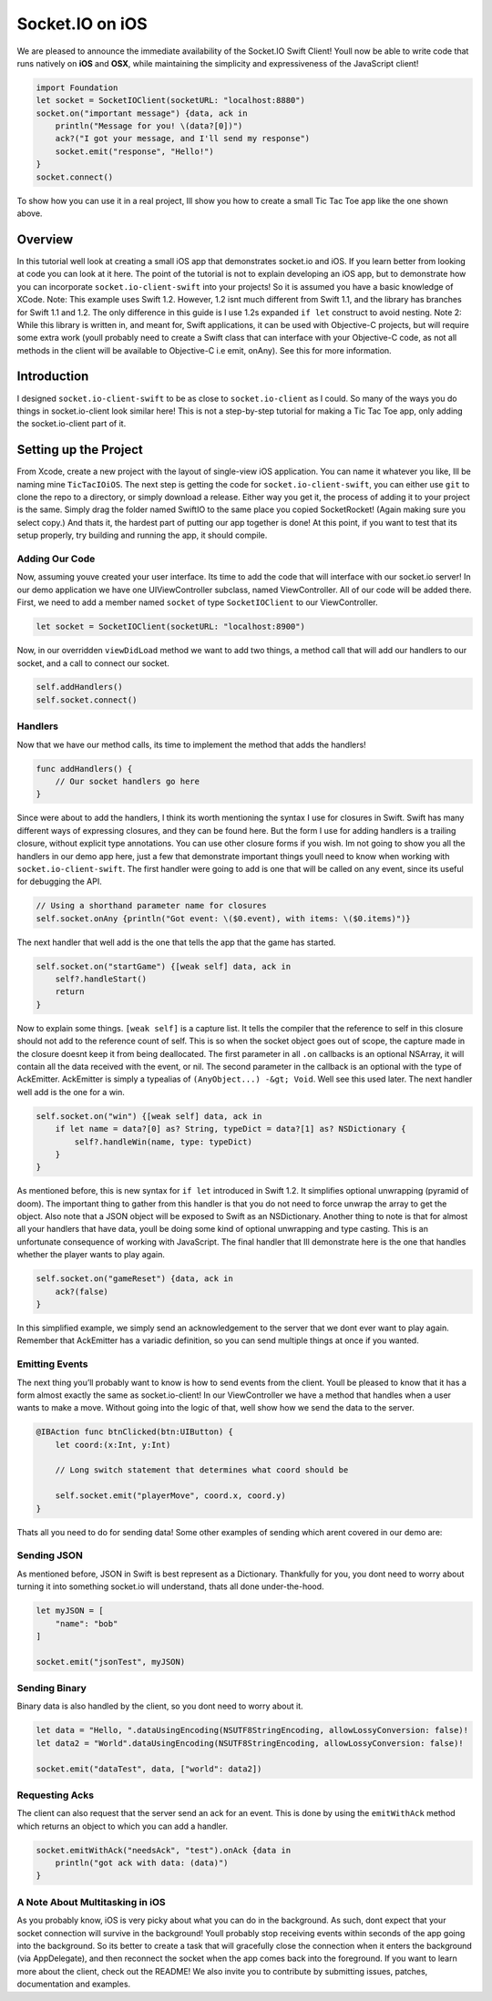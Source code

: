 Socket.IO on iOS
====================================

.. raw:: html

   <video class="gfyVidIframe" id="gfyVid" autoplay="" loop="" style="-webkit-backface-visibility: hidden;-webkit-transform: scale(1);" height="574" width="323">

.. raw:: html

   <source id="webmsource" src="//fat.gfycat.com/EssentialBlueElectriceel.webm" type="video/webm">

.. raw:: html

   <source id="mp4source" src="//giant.gfycat.com/EssentialBlueElectriceel.mp4" type="video/mp4">

.. raw:: html

   </video>

We are pleased to announce the immediate availability of the Socket.IO
Swift Client! Youll now be able to write code that runs natively on
**iOS** and **OSX**, while maintaining the simplicity and expressiveness
of the JavaScript client!

.. code:: swift

   import Foundation
   let socket = SocketIOClient(socketURL: "localhost:8880")
   socket.on("important message") {data, ack in
       println("Message for you! \(data?[0])")
       ack?("I got your message, and I'll send my response")
       socket.emit("response", "Hello!")
   }
   socket.connect()

To show how you can use it in a real project, Ill show you how to create
a small Tic Tac Toe app like the one shown above.

Overview
--------

In this tutorial well look at creating a small iOS app that demonstrates
socket.io and iOS. If you learn better from looking at code you can look
at it here. The point of the tutorial is not to explain developing an
iOS app, but to demonstrate how you can incorporate
``socket.io-client-swift`` into your projects! So it is assumed you have
a basic knowledge of XCode. Note: This example uses Swift 1.2. However,
1.2 isnt much different from Swift 1.1, and the library has branches for
Swift 1.1 and 1.2. The only difference in this guide is I use 1.2s
expanded ``if let`` construct to avoid nesting. Note 2: While this
library is written in, and meant for, Swift applications, it can be used
with Objective-C projects, but will require some extra work (youll
probably need to create a Swift class that can interface with your
Objective-C code, as not all methods in the client will be available to
Objective-C i.e emit, onAny). See this for more information.

Introduction
------------

I designed ``socket.io-client-swift`` to be as close to
``socket.io-client`` as I could. So many of the ways you do things in
socket.io-client look similar here! This is not a step-by-step tutorial
for making a Tic Tac Toe app, only adding the socket.io-client part of
it.

Setting up the Project
----------------------

From Xcode, create a new project with the layout of single-view iOS
application. You can name it whatever you like, Ill be naming mine
``TicTacIOiOS``. The next step is getting the code for
``socket.io-client-swift``, you can either use ``git`` to clone the repo
to a directory, or simply download a release. Either way you get it, the
process of adding it to your project is the same. Simply drag the folder
named SwiftIO to the same place you copied SocketRocket! (Again making
sure you select copy.) And thats it, the hardest part of putting our app
together is done! At this point, if you want to test that its setup
properly, try building and running the app, it should compile.

Adding Our Code
~~~~~~~~~~~~~~~

Now, assuming youve created your user interface. Its time to add the
code that will interface with our socket.io server! In our demo
application we have one UIViewController subclass, named ViewController.
All of our code will be added there. First, we need to add a member
named ``socket`` of type ``SocketIOClient`` to our ViewController.

.. code:: swift

   let socket = SocketIOClient(socketURL: "localhost:8900")

Now, in our overridden ``viewDidLoad`` method we want to add two things,
a method call that will add our handlers to our socket, and a call to
connect our socket.

.. code:: swift

   self.addHandlers()
   self.socket.connect()

Handlers
~~~~~~~~

Now that we have our method calls, its time to implement the method that
adds the handlers!

.. code:: swift

   func addHandlers() {
       // Our socket handlers go here
   }

Since were about to add the handlers, I think its worth mentioning the
syntax I use for closures in Swift. Swift has many different ways of
expressing closures, and they can be found here. But the form I use for
adding handlers is a trailing closure, without explicit type
annotations. You can use other closure forms if you wish. Im not going
to show you all the handlers in our demo app here, just a few that
demonstrate important things youll need to know when working with
``socket.io-client-swift``. The first handler were going to add is one
that will be called on any event, since its useful for debugging the
API.

.. code:: swift

   // Using a shorthand parameter name for closures
   self.socket.onAny {println("Got event: \($0.event), with items: \($0.items)")}

The next handler that well add is the one that tells the app that the
game has started.

.. code:: swift

   self.socket.on("startGame") {[weak self] data, ack in
       self?.handleStart()
       return
   }

Now to explain some things. ``[weak self]`` is a capture list. It tells
the compiler that the reference to self in this closure should not add
to the reference count of self. This is so when the socket object goes
out of scope, the capture made in the closure doesnt keep it from being
deallocated. The first parameter in all ``.on`` callbacks is an optional
NSArray, it will contain all the data received with the event, or nil.
The second parameter in the callback is an optional with the type of
AckEmitter. AckEmitter is simply a typealias of
``(AnyObject...) -&gt; Void``. Well see this used later. The next
handler well add is the one for a win.

.. code:: swift

   self.socket.on("win") {[weak self] data, ack in
       if let name = data?[0] as? String, typeDict = data?[1] as? NSDictionary {
           self?.handleWin(name, type: typeDict)
       }
   }

As mentioned before, this is new syntax for ``if let`` introduced in
Swift 1.2. It simplifies optional unwrapping (pyramid of doom). The
important thing to gather from this handler is that you do not need to
force unwrap the array to get the object. Also note that a JSON object
will be exposed to Swift as an NSDictionary. Another thing to note is
that for almost all your handlers that have data, youll be doing some
kind of optional unwrapping and type casting. This is an unfortunate
consequence of working with JavaScript. The final handler that Ill
demonstrate here is the one that handles whether the player wants to
play again.

.. code:: swift

   self.socket.on("gameReset") {data, ack in
       ack?(false)
   }

In this simplified example, we simply send an acknowledgement to the
server that we dont ever want to play again. Remember that AckEmitter
has a variadic definition, so you can send multiple things at once if
you wanted.

Emitting Events
~~~~~~~~~~~~~~~

The next thing you’ll probably want to know is how to send events from
the client. Youll be pleased to know that it has a form almost exactly
the same as socket.io-client! In our ViewController we have a method
that handles when a user wants to make a move. Without going into the
logic of that, well show how we send the data to the server.

.. code:: swift

   @IBAction func btnClicked(btn:UIButton) {
       let coord:(x:Int, y:Int)

       // Long switch statement that determines what coord should be

       self.socket.emit("playerMove", coord.x, coord.y)
   }

Thats all you need to do for sending data! Some other examples of
sending which arent covered in our demo are:

Sending JSON
~~~~~~~~~~~~

As mentioned before, JSON in Swift is best represent as a Dictionary.
Thankfully for you, you dont need to worry about turning it into
something socket.io will understand, thats all done under-the-hood.

.. code:: swift

   let myJSON = [
       "name": "bob"
   ]

   socket.emit("jsonTest", myJSON)

Sending Binary
~~~~~~~~~~~~~~

Binary data is also handled by the client, so you dont need to worry
about it.

.. code:: swift

   let data = "Hello, ".dataUsingEncoding(NSUTF8StringEncoding, allowLossyConversion: false)!
   let data2 = "World".dataUsingEncoding(NSUTF8StringEncoding, allowLossyConversion: false)!

   socket.emit("dataTest", data, ["world": data2])

Requesting Acks
~~~~~~~~~~~~~~~

The client can also request that the server send an ack for an event.
This is done by using the ``emitWithAck`` method which returns an object
to which you can add a handler.

.. code:: swift

   socket.emitWithAck("needsAck", "test").onAck {data in
       println("got ack with data: (data)")
   }

A Note About Multitasking in iOS
~~~~~~~~~~~~~~~~~~~~~~~~~~~~~~~~

As you probably know, iOS is very picky about what you can do in the
background. As such, dont expect that your socket connection will
survive in the background! Youll probably stop receiving events within
seconds of the app going into the background. So its better to create a
task that will gracefully close the connection when it enters the
background (via AppDelegate), and then reconnect the socket when the app
comes back into the foreground. If you want to learn more about the
client, check out the README! We also invite you to contribute by
submitting issues, patches, documentation and examples.
